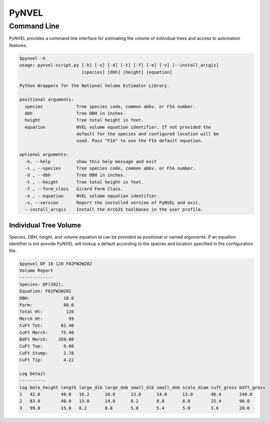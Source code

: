 ======
PyNVEL
======

Command Line
------------

PyNVEL provides a command line interface for estimating the volume of individual
trees and access to automation features.

.. code-block:: bash

    $pynvel -h
    usage: pynvel-script.py [-h] [-s] [-d] [-t] [-f] [-e] [-v] [--install_arcgis]
                            [species] [dbh] [height] [equation]

    Python Wrappers for the National Volume Estimator Library.

    positional arguments:
      species             Tree species code, common abbv. or FIA number.
      dbh                 Tree DBH in inches.
      height              Tree total height in feet.
      equation            NVEL volume equation identifier. If not provided the
                          default for the species and configured location will be
                          used. Pass "FIA" to use the FIA default equation.

    optional arguments:
      -h, --help          show this help message and exit
      -s , --species      Tree species code, common abbv. or FIA number.
      -d , --dbh          Tree DBH in inches.
      -t , --height       Tree total height in feet.
      -f , --form_class   Girard Form Class.
      -e , --equation     NVEL volume equation identifier.
      -v, --version       Report the installed version of PyNVEL and exit.
      --install_arcgis    Install the ArcGIS toolboxes in the user profile.

Individual Tree Volume
^^^^^^^^^^^^^^^^^^^^^^

Species, DBH, height, and volume equation id can be provided as positional or 
named arguments. If an equation identifier is not provide PyNVEL will lookup a 
default according to the species and location specified in the configuration 
file.

.. code-block:: bash

    $pynvel DF 18 120 F02FW2W202
    Volume Report
    -------------
    Species: DF(202),
    Equation: F02FW2W202
    DBH:             18.0
    Form:            80.0
    Total Ht:         120
    Merch Ht:          99
    CuFt Tot:       82.40
    CuFt Merch:     75.40
    BdFt Merch:    350.00
    CuFt Top:        0.00
    CuFt Stump:      2.78
    CuFt Tip:        4.22

    Log Detail
    ----------
    log bole_height length large_dib large_dob small_dib small_dob scale_diam cuft_gross bdft_gross
    1   42.0        40.0   16.2      18.0      13.0      14.0      13.0       46.4       240.0
    2   83.0        40.0   13.0      14.0      8.2       8.8       8.0        25.4       90.0
    3   99.0        15.0   8.2       8.8       5.0       5.4       5.0        3.6        20.0
